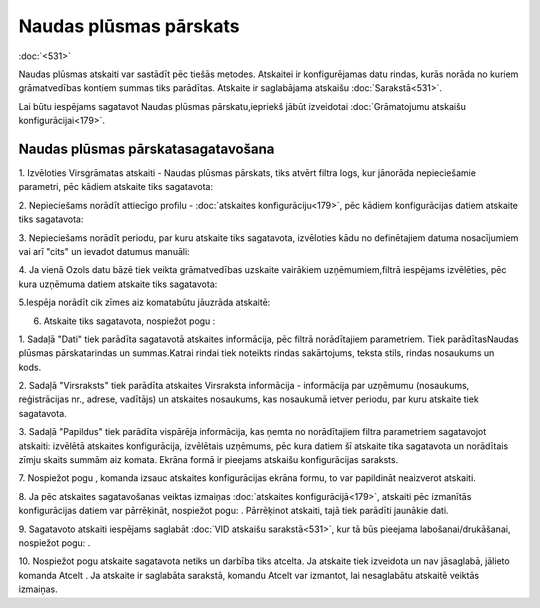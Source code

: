 .. 561 Naudas plūsmas pārskats*************************** 
:doc:`<531>`

Naudas plūsmas atskaiti var sastādīt pēc tiešās metodes. Atskaitei ir
konfigurējamas datu rindas, kurās norāda no kuriem grāmatvedības
kontiem summas tiks parādītas. Atskaite ir saglabājama atskaišu
:doc:`Sarakstā<531>`.



Lai būtu iespējams sagatavot Naudas plūsmas pārskatu,iepriekš jābūt
izveidotai :doc:`Grāmatojumu atskaišu konfigurācijai<179>`.


Naudas plūsmas pārskatasagatavošana
+++++++++++++++++++++++++++++++++++



1. Izvēloties Virsgrāmatas atskaiti - Naudas plūsmas pārskats, tiks
atvērt filtra logs, kur jānorāda nepieciešamie parametri, pēc kādiem
atskaite tiks sagatavota:







2. Nepieciešams norādīt attiecīgo profilu - :doc:`atskaites
konfigurāciju<179>`, pēc kādiem konfigurācijas datiem atskaite tiks
sagatavota:







3. Nepieciešams norādīt periodu, par kuru atskaite tiks sagatavota,
izvēloties kādu no definētajiem datuma nosacījumiem vai arī "cits" un
ievadot datumus manuāli:





4. Ja vienā Ozols datu bāzē tiek veikta grāmatvedības uzskaite
vairākiem uzņēmumiem,filtrā iespējams izvēlēties, pēc kura uzņēmuma
datiem atskaite tiks sagatavota:







5.Iespēja norādīt cik zīmes aiz komatabūtu jāuzrāda atskaitē:







6. Atskaite tiks sagatavota, nospiežot pogu :







1. Sadaļā "Dati" tiek parādīta sagatavotā atskaites informācija, pēc
filtrā norādītajiem parametriem. Tiek parādītasNaudas plūsmas
pārskatarindas un summas.Katrai rindai tiek noteikts rindas
sakārtojums, teksta stils, rindas nosaukums un kods.

2. Sadaļā "Virsraksts" tiek parādīta atskaites Virsraksta informācija
- informācija par uzņēmumu (nosaukums, reģistrācijas nr., adrese,
vadītājs) un atskaites nosaukums, kas nosaukumā ietver periodu, par
kuru atskaite tiek sagatavota.

3. Sadaļā "Papildus" tiek parādīta vispārēja informācija, kas ņemta no
norādītajiem filtra parametriem sagatavojot atskaiti: izvēlētā
atskaites konfigurācija, izvēlētais uzņēmums, pēc kura datiem šī
atskaite tika sagatavota un norādītais zīmju skaits summām aiz komata.
Ekrāna formā ir pieejams atskaišu konfigurācijas saraksts.



7. Nospiežot pogu , komanda izsauc atskaites konfigurācijas ekrāna
formu, to var papildināt neaizverot atskaiti.



8. Ja pēc atskaites sagatavošanas veiktas izmaiņas :doc:`atskaites
konfigurācijā<179>`, atskaiti pēc izmanītās konfigurācijas datiem var
pārrēķināt, nospiežot pogu: . Pārrēķinot atskaiti, tajā tiek parādīti
jaunākie dati.

9. Sagatavoto atskaiti iespējams saglabāt :doc:`VID atskaišu
sarakstā<531>`, kur tā būs pieejama labošanai/drukāšanai, nospiežot
pogu: .



10. Nospiežot pogu atskaite sagatavota netiks un darbība tiks atcelta.
Ja atskaite tiek izveidota un nav jāsaglabā, jālieto komanda Atcelt .
Ja atskaite ir saglabāta sarakstā, komandu Atcelt var izmantot, lai
nesaglabātu atskaitē veiktās izmaiņas.

 